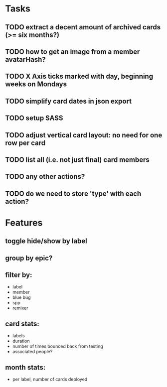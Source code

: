 
*  Tasks
** TODO extract a decent amount of archived cards (>= six months?)
** TODO how to get an image from a member avatarHash?
** TODO X Axis ticks marked with day, beginning weeks on Mondays
** TODO simplify card dates in json export
** TODO setup SASS
** TODO adjust vertical card layout: no need for one row per card
** TODO list all (i.e. not just final) card members
** TODO any other actions?
** TODO do we need to store 'type' with each action?
*  Features
** toggle hide/show by label
** group by epic?
** filter by:
  - label
  - member
  - blue bug
  - spp
  - remixer
** card stats:
  - labels
  - duration
  - number of times bounced back from testing
  - associated people?
** month stats:
  - per label, number of cards deployed

